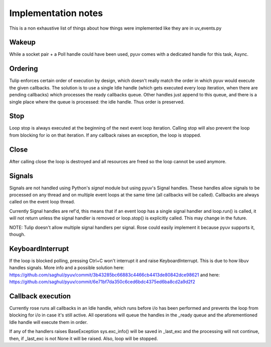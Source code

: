 
====================
Implementation notes
====================

This is a non exhaustive list of things about how things were
implemented like they are in uv_events.py

Wakeup
======

While a socket pair + a Poll handle could have been used, pyuv
comes with a dedicated handle for this task, Async.

Ordering
========

Tulip enforces certain order of execution by design, which doesn't
really match the order in which pyuv would execute the given callbacks.
The solution is to use a single Idle handle (which gets executed every
loop iteration, when there are pending callbacks) which processes the
ready callbacks queue. Other handles just append to this queue, and there
is a single place where the queue is processed: the idle handle. Thus order
is preserved.

Stop
====

Loop stop is always executed at the beginning of the next event loop
iteration. Calling stop will also prevent the loop from blocking for io
on that iteration. If any callback raises an exception, the loop is stopped.

Close
=====

After calling close the loop is destroyed and all resources are freed so
the loop cannot be used anymore.

Signals
=======

Signals are not handled using Python's `signal` module but using pyuv's
Signal handles. These handles allow signals to be processed on any thread
and on multiple event loops at the same time (all callbacks will be called).
Callbacks are always called on the event loop thread.

Currently Signal handles are ref'd, this means that if an event loop has a single
signal handler and loop.run() is called, it will not return unless the signal handler
is removed or loop.stop() is explicitly called. This may change in the future.

NOTE: Tulip doesn't allow multiple signal handlers per signal. Rose could easily
implement it because pyuv supports it, though.

KeyboardInterrupt
=================

If the loop is blocked polling, pressing Ctrl+C won't interrupt it and raise
KeyboardInterrupt. This is due to how libuv handles signals. More info and a
possible solution here: https://github.com/saghul/pyuv/commit/3b43285bc66883c4466cb4413de80842dce98621
and here: https://github.com/saghul/pyuv/commit/6e71bf7da350c6ced6bdc4375ed6ba8cd2a9d2f2

Callback execution
==================

Currently rose runs all callbacks in an Idle handle, which runs before i/o has been performed and
prevents the loop from blocking for i/o in case it's still active.
All operations will queue the handles in the _ready queue and the aforementioned Idle handle will
execute them in order.

If any of the handlers raises BaseException sys.exc_info()
will be saved in _last_exc and the processing will not continue, then, if _last_exc is not None it
will be raised. Also, loop will be stopped.

